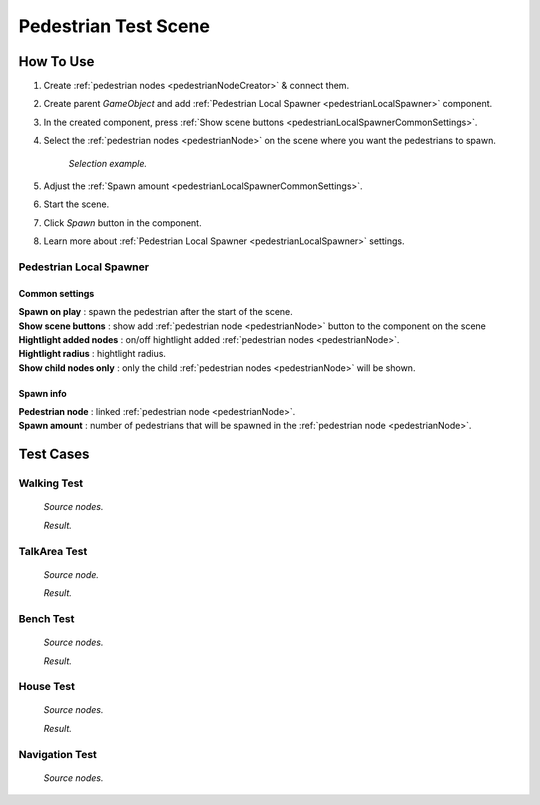 .. _pedestrianTestScene:

Pedestrian Test Scene
=====

How To Use
------------

#. Create :ref:`pedestrian nodes <pedestrianNodeCreator>` & connect them.
#. Create parent `GameObject` and add :ref:`Pedestrian Local Spawner <pedestrianLocalSpawner>` component.
#. In the created component, press :ref:`Show scene buttons <pedestrianLocalSpawnerCommonSettings>`.
#. Select the :ref:`pedestrian nodes <pedestrianNode>` on the scene where you want the pedestrians to spawn.

	.. image:: /images/testscenes/pedestrian/PedestrianDebugLocalSpawner.png
	`Selection example.`
	
#. Adjust the :ref:`Spawn amount <pedestrianLocalSpawnerCommonSettings>`.
#. Start the scene.
#. Click `Spawn` button in the component.
#. Learn more about :ref:`Pedestrian Local Spawner <pedestrianLocalSpawner>` settings.
	
.. _pedestrianLocalSpawner:

Pedestrian Local Spawner
~~~~~~~~~~~~

	.. image:: /images/testscenes/pedestrian/PedestrianDebugLocalSpawner.png
	
.. _pedestrianLocalSpawnerCommonSettings:

Common settings
""""""""""""""

| **Spawn on play** : spawn the pedestrian after the start of the scene.
| **Show scene buttons** : show add :ref:`pedestrian node <pedestrianNode>` button to the component on the scene
| **Hightlight added nodes** :  on/off hightlight added :ref:`pedestrian nodes <pedestrianNode>`.
| **Hightlight radius** : hightlight radius.
| **Show child nodes only** : only the child :ref:`pedestrian nodes <pedestrianNode>` will be shown.

Spawn info
""""""""""""""

| **Pedestrian node** : linked :ref:`pedestrian node <pedestrianNode>`.
| **Spawn amount** : number of pedestrians that will be spawned in the :ref:`pedestrian node <pedestrianNode>`.

Test Cases
------------

Walking Test
~~~~~~~~~~~~

	.. image:: /images/testscenes/pedestrian/WalkingTest.png
	`Source nodes.`
	
	.. image:: /images/testscenes/pedestrian/WalkingTest2.png
	`Result.`
	
TalkArea Test
~~~~~~~~~~~~

	.. image:: /images/testscenes/pedestrian/TalkAreaTest.png
	`Source node.`
		
	.. image:: /images/testscenes/pedestrian/TalkAreaTest2.png
	`Result.`
	
Bench Test
~~~~~~~~~~~~

	.. image:: /images/testscenes/pedestrian/BenchTest.png
	`Source nodes.`
	
	.. image:: /images/testscenes/pedestrian/BenchTest2.png
	`Result.`
	
House Test
~~~~~~~~~~~~

	.. image:: /images/testscenes/pedestrian/HouseTest.png
	`Source nodes.`
	
	.. image:: /images/testscenes/pedestrian/HouseTest2.png
	`Result.`
	
.. _pedestrianNavigationTest:

Navigation Test
~~~~~~~~~~~~

	.. image:: /images/testscenes/pedestrian/NavigationTest.png
	`Source nodes.`